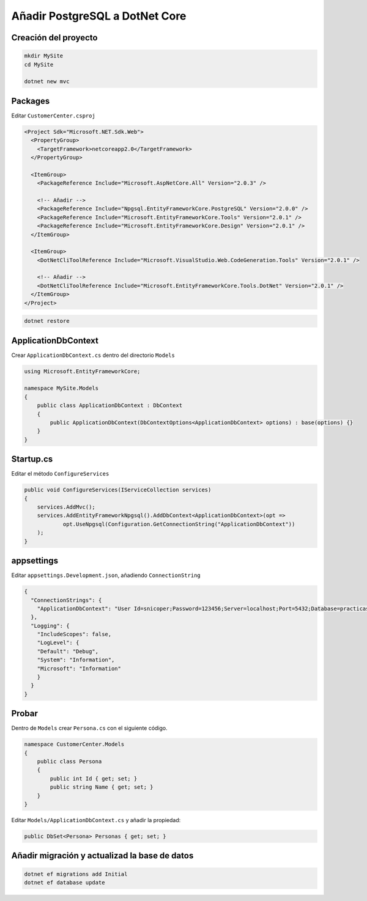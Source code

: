 .. _reference-programacion-csharp-dotnet_core-dotnet_core_postgresql:

###############################
Añadir PostgreSQL a DotNet Core
###############################

Creación del proyecto
=====================

.. code-block:: bash

    mkdir MySite
    cd MySite

    dotnet new mvc

Packages
========

Editar ``CustomerCenter.csproj``

.. code-block:: xml

    <Project Sdk="Microsoft.NET.Sdk.Web">
      <PropertyGroup>
        <TargetFramework>netcoreapp2.0</TargetFramework>
      </PropertyGroup>

      <ItemGroup>
        <PackageReference Include="Microsoft.AspNetCore.All" Version="2.0.3" />

        <!-- Añadir -->
        <PackageReference Include="Npgsql.EntityFrameworkCore.PostgreSQL" Version="2.0.0" />
        <PackageReference Include="Microsoft.EntityFrameworkCore.Tools" Version="2.0.1" />
        <PackageReference Include="Microsoft.EntityFrameworkCore.Design" Version="2.0.1" />
      </ItemGroup>

      <ItemGroup>
        <DotNetCliToolReference Include="Microsoft.VisualStudio.Web.CodeGeneration.Tools" Version="2.0.1" />

        <!-- Añadir -->
        <DotNetCliToolReference Include="Microsoft.EntityFrameworkCore.Tools.DotNet" Version="2.0.1" />
      </ItemGroup>
    </Project>

.. code-block:: bash

    dotnet restore

ApplicationDbContext
====================

Crear ``ApplicationDbContext.cs`` dentro del directorio ``Models``

.. code-block:: csharp

    using Microsoft.EntityFrameworkCore;

    namespace MySite.Models
    {
        public class ApplicationDbContext : DbContext
        {
            public ApplicationDbContext(DbContextOptions<ApplicationDbContext> options) : base(options) {}
        }
    }

Startup.cs
==========

Editar el método ``ConfigureServices``

.. code-block:: csharp

    public void ConfigureServices(IServiceCollection services)
    {
        services.AddMvc();
        services.AddEntityFrameworkNpgsql().AddDbContext<ApplicationDbContext>(opt =>
                opt.UseNpgsql(Configuration.GetConnectionString("ApplicationDbContext"))
        );
    }

appsettings
===========

Editar ``appsettings.Development.json``, añadiendo ``ConnectionString``

.. code-block:: json

    {
      "ConnectionStrings": {
        "ApplicationDbContext": "User Id=snicoper;Password=123456;Server=localhost;Port=5432;Database=practicas;Integrated Security=true;Pooling=true;"
      },
      "Logging": {
        "IncludeScopes": false,
        "LogLevel": {
        "Default": "Debug",
        "System": "Information",
        "Microsoft": "Information"
        }
      }
    }

Probar
======

Dentro de ``Models`` crear ``Persona.cs`` con el siguiente código.

.. code-block:: csharp

    namespace CustomerCenter.Models
    {
        public class Persona
        {
            public int Id { get; set; }
            public string Name { get; set; }
        }
    }

Editar ``Models/ApplicationDbContext.cs`` y añadir la propiedad:

.. code-block:: csharp

    public DbSet<Persona> Personas { get; set; }

Añadir migración y actualizad la base de datos
==============================================

.. code-block:: bash

    dotnet ef migrations add Initial
    dotnet ef database update
